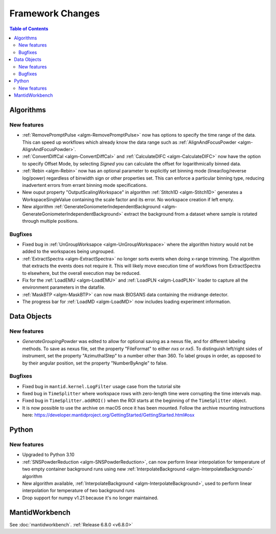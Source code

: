 =================
Framework Changes
=================

.. contents:: Table of Contents
   :local:

Algorithms
----------

New features
############
- :ref:`RemovePromptPulse <algm-RemovePromptPulse>` now has options to specify the time range of the data. This can speed up workflows which already know the data range such as :ref:`AlignAndFocusPowder <algm-AlignAndFocusPowder>`.
- :ref:`ConvertDiffCal <algm-ConvertDiffCal>` and :ref:`CalculateDIFC <algm-CalculateDIFC>` now have the option to specify Offset Mode, by selecting `Signed` you can calculate the offset for logarithmically binned data.
- :ref:`Rebin <algm-Rebin>` now has an optional parameter to explicitly set binning mode (linear/log/reverse log/power) regardless of binwidth sign or other properties set.  This can enforce a particular binning type, reducing inadvertent errors from errant binning mode specifications.
- New ouput property "OutputScalingWorkspace" in algorithm :ref:`Stitch1D <algm-Stitch1D>` generates a WorkspaceSingleValue containing the scale factor and its error. No workspace creation if left empty.
- New algorithm :ref:`GenerateGoniometerIndependentBackground <algm-GenerateGoniometerIndependentBackground>` extract the background from a dataset where sample is rotated through multiple positions.

Bugfixes
############
- Fixed bug in :ref:`UnGroupWorksapce <algm-UnGroupWorkspace>` where the algorithm history would not be added to the workspaces being ungrouped.
- :ref:`ExtractSpectra <algm-ExtractSpectra>` no longer sorts events when doing x-range trimming. The algorithm that extracts the events does not require it. This will likely move execution time of workflows from ExtractSpectra to elsewhere, but the overall execution may be reduced.
- Fix for the :ref:`LoadEMU <algm-LoadEMU>` and :ref:`LoadPLN <algm-LoadPLN>` loader to capture all the environment parameters in the datafile.
- :ref:`MaskBTP <algm-MaskBTP>` can now mask BIOSANS data containing the midrange detector.
- The progress bar for :ref:`LoadMD <algm-LoadMD>` now includes loading experiment information.


Data Objects
------------

New features
############
- `GenerateGroupingPowder` was edited to allow for optional saving as a nexus file, and for different labeling methods.  To save as nexus file, set the property "FileFormat" to either `nxs` or `nx5`.  To distinguish left/right sides of instrument, set the property "AzimuthalStep" to a number other than 360.  To label groups in order, as opposed to by their angular position, set the property "NumberByAngle" to false.

Bugfixes
############
- Fixed bug in ``mantid.kernel.LogFilter`` usage case from the tutorial site
- fixed bug in ``TimeSplitter`` where workspace rows with zero-length time were corrupting the time intervals map.
- Fixed bug in ``TimeSplitter.addROI()`` when the ROI starts at the beginning of the ``TimeSplitter`` object.
- It is now possible to use the archive on macOS once it has been mounted. Follow the archive mounting instructions here: https://developer.mantidproject.org/GettingStarted/GettingStarted.html#osx


Python
------

New features
############
- Upgraded to Python 3.10
- :ref:`SNSPowderReduction <algm-SNSPowderReduction>`, can now perform linear interpolation for temperature of two empty container background runs using new :ref:`InterpolateBackground <algm-InterpolateBackground>` algorithm
- New algorithm available, :ref:`InterpolateBackground <algm-InterpolateBackground>`, used to perform linear interpolation for temperature of two background runs
- Drop support for numpy v1.21 because it's no longer maintained.



MantidWorkbench
---------------

See :doc:`mantidworkbench`.
:ref:`Release 6.8.0 <v6.8.0>`
